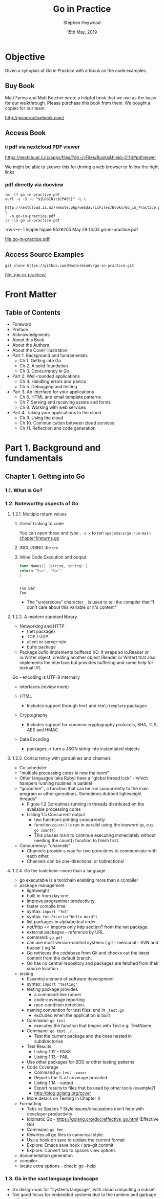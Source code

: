 #+TITLE: Go in Practice
#+AUTHOR: Stephen Heywood
#+EMAIL: stephen@ii.coop
#+CREATOR: ii.coop
#+DATE: 15th May, 2019
#+STARTUP: showeverything

* Objective

Given a synopsis of /Go in Practice/ with a focus on the code examples.

** Buy Book

Matt Farina and Matt Butcher wrote a helpful book that we use as the basis for our walkthrough.
Please purchase this book from them. We bought a copies for our team.

http://goinpracticebook.com/

** Access Book

*** ii pdf via nextcloud PDF viewer
https://nextcloud.ii.nz/apps/files/?dir=/iiFiles/Books&fileid=5114#pdfviewer

We might be able to skewer this for driving a web browser to follow the right links

*** pdf directly via docview

#+header: :results 
#+noheader: :results link
#+noheader: :file "go-in-practice.pdf"
#+noheader: :export org
#+name: download pdf via next cloud webdav
#+header: :var LOGIN=(read-string "Nextcloud Login : ") PASS=(read-passwd "Nextcloud Pass : ")
#+header: :eval no-export
#+header: :prologue "(\n"
#+header: :epilogue ") 2>&1\n:\n"
#+BEGIN_SRC shell :prologue :wrap '(nil)
  rm -rf go-in-practive.pdf
  curl -s -S -u "${LOGIN}:${PASS}" -L \
    http://nextcloud.ii.nz/remote.php/webdav/iiFiles/Books/Go_in_Practice.pdf \
    -o go-in-practice.pdf
  ls -la go-in-practice.pdf
#+END_SRC

#+RESULTS: download pdf via next cloud webdav
-rw-r--r-- 1 hippie hippie 9528205 May 28 14:03 go-in-practice.pdf

[[file:go-in-practice.pdf]]

** Access Source Examples
#+name: clone code examples
#+header: :results link
#+header: :file "./go-in-practice/"
#+header: :wrap '(nil)
#+header: :eval no-export
#+BEGIN_SRC shell
  git clone https://github.com/Masterminds/go-in-practice.git
#+END_SRC

#+RESULTS: clone code examples
[[file:./go-in-practice/]]


* Front Matter

** Table of Contents

- Foreword
- Preface
- Acknowledgments
- About this Book
- About the Authors
- About the Cover Illustration
- Part 1. Background and fundamentals
  - Ch 1. Getting into Go
  - Ch 2. A solid foundation
  - Ch 3. Concurrency in Go
- Part 2. Well-rounded applications
  - Ch 4. Handling errors and panics
  - Ch 5. Debugging and testing
- Part 3. An interface for your applications
  - Ch 6. HTML and email template patterns
  - Ch 7. Serving and receiving assets and forms
  - Ch 8. Working with web services
- Part 4. Taking your applications to the cloud
  - Ch 9. Using the cloud
  - Ch 10. Communication between cloud services
  - Ch 11. Reflection and code generation


* Part 1. Background and fundamentals

** Chapter 1. Getting into Go

*** 1.1. What is Go?
*** 1.2. Noteworthy aspects of Go

**** 1.2.1. Multiple return values

***** Direct Linking to code
You can open these and type ~, x x~ to run  =spacemacs/go-run-main=
[[file:go-in-practice/chapter1/returns.go][chapter1/returns.go]]
***** INCLUDING the src

#+INCLUDE "./go-in-practice/chapter1/returns.go" src go

***** Inline Code Execution and output


#+NAME: Names
#+BEGIN_SRC go
func Names() (string, string) {
return "Foo", "Bar"
}
#+END_SRC

#+RESULTS: header
#+BEGIN_SRC go

#+END_SRC

#+RESULTS: main
#+BEGIN_SRC go
Foo Bar
Foo
#+END_SRC

- The "underscore" character ~_~ is used to tell the compiler that "I don't care about this variable or it's content"

**** 1.2.2. A modern standard library


- Networking and HTTP
  - (net package)
  - TCP / UDP 
  - client or server role
  - bufio package
- Package bufio implements buffered I/O. It wraps an io.Reader or io.Writer object, creating another object (Reader or Writer) that also implements the interface but provides buffering and some help for textual I/O. 


Go - encoding is UTF-8 internally


- interfaces (review more)

- HTML
  - Includes support through ~html~ and ~html/template~ packages
- Cryptography
  - Includes support for common cryptography protocols, SHA, TLS, AES and HMAC
- Data Encoding
  - packages -> turn a JSON string into instantiated objects



**** 1.2.3. Concurrency with goroutines and channels

- Go scheduler
- "multiple processing cores is now the norm"
- Other languages (aka Ruby) have a "global thread lock" - which hampers running routines in parallel
- "goroutine" , a function that can be run concurrently to the main program or other goroutines. Sometimes dubbed lightweight threads"
  - Figure 1.2 Goroutines running in threads distributed on the available processing cores
  - Listing 1.5 Concurrent output
    - two functions printing concurrently
    - function ~count()~ is run in parallel using the keyword ~go~, e.g. ~go count()~
    - This causes main to continue executing immediately without needing the count() function to finish first.
  
- Concurrency: "channels"
  - Channels provide a way for two goroutines to communicate with each other.
  - Channels can be one-directional or bidirectional

**** 1.2.4. Go the toolchain—more than a language

- go executable is a toolchain enabling more than a compiler
- package management
  - lightweight
  - built in from day one
  - improve programmer productivity
  - faster compile time
  - syntax: ~import "fmt"~
  - syntax: ~fmt.Println("Hello Word")~
  - list packages in alphabetical order
  - net/http  << imports only http section? from the net package.
  - external packages - reference by URL.
  - command: ~go get~
  - can use most version-control systems ( git - mercurial - SVN and bazaar ) pg 14
  - Go retrieves the codebase from Git and checks out the latest commit from the default branch.
  - Go has no central repository and packages are fetched from their source location.
- testing
  - Essential element of software development
  - syntax: ~import "testing"~
  - testing package provides
    - a command-line runner
    - code-coverage reporting
    - race-condition detection.
  - naming convention for test files: end in ~_test.go~
    - excluded when the application is built
  - Command: ~go test~
    - executes the function that begins with Test e.g. TestName
  - Command: ~go test ./...~
    - Test the current package and the ones nested in subdirectories
  - Test Results
    - Listing 1.12 - PASS
    - Listing 1.13 - FAIL
  - Use other packages for BDD or other testing patterns
  - Code Coverage
    - Command ~go test -cover~
    - Reports the % of coverage provided
    - Listing 1.14 - output
    - Export results to files that be used by other tools (example?)
    - http://blog.golang.org/cover
  - More details on Testing in Chapter 4
- Formatting
  - Tabs vs Spaces ? Style issues/discussions don't help with developer productivity
  - Idiomatic Go - https://golang.org/doc/effective_go.html (Effective Go)
  - Command: ~go fmt~
  - Rewrites all go files to canonical style.
  - Use a hook on save to update the current format
  - Explore: Emacs save hook / pre-git commit
  - Explore: Convert tab to spaces view options
- documentation generation
- compiler
- locate extra options - check: go --help

*** 1.3. Go in the vast language landscape

   - Go design was for "systems language", with cloud computing a subset.
   - Not good focus for embedded systems due to the runtime and garbage collection.
   - Alternative to C
   - Go provides a runtime that includes features such as managing threads and garbage collection.
   - Go applications have a sweet spot that provides real productivity.
   - Go compiles to a single binary for an operating system to directly execute.
     - The binary contains the Go runtime, all the imported packages and the entire application.
     - everything needed to run the program is within a single binary
   - Performance between languages isn't straightforward
   - Go is a statically typed language with dynamic-like features.
     - Statically typed languages do type checking based on static code analysis.
     - Go has the ability to do some type switching. Under some circumstances, variables of one type can be turned into variables of a different type.
   - Go has a built-in web server, as illustrated in figure 1.6 (pg 20)

*** 1.4. Getting up and running in Go

- [[http://tour.golang.org][http://tour.golang.org]]
- [[https://play.golang.org][https://play.golang.org]]

**** 1.4.1. Installing Go

- [[https://golang.org/dl/][https://golang.org/dl/]]

**** 1.4.2. Working with Git, Mercurial, and version control

**** 1.4.3. Exploring the workspace

- Go code is expected to be in a workspace.
- Base directory referenced by ~GOPATH~
- workspace has a set directory hierarchy (
  - bin
  - pkg
  - src
- Command ~go install~
  - manages the ~bin~ directory
- archive files ?
  - file suffix .a 
  - stored in the ~pkg~ directory

**** 1.4.4. Working with environment variables

- go executable expect the variable to exist.
- ~export PATH=$PATH:$GOPATH/bin~
- An optional environment variable ~GOBIN~ for installing binaries to an alternative location,

*** 1.5. Hello, Go

- Create a web server 

- Command: ~go build~
  - will build the current directory
  - using a filename, set of filenames, only builds the selection.
  - the built application needs to be executed

*** 1.6. Summary

- designed for modern hardware
- advantage of recent advances in technology
- provides a toolchain that makes the developer productive
- goroutines enable concurrent execution

** Chapter 2. A solid foundation

*** 2.1. Working with CLI applications, the Go way

- 2.1.1. Command-line flags
- 2.1.2. Command-line frameworks

*** 2.2. Handling configuration

- Technique 3 Using configuration files
- Technique 4 Configuration via environment variables

*** 2.3. Working with real-world web servers

- 2.3.1. Starting up and shutting down a server
- 2.3.2. Routing web requests

*** 2.4. Summary

** Chapter 3. Concurrency in Go

*** 3.1. Understanding Go’s concurrency model
*** 3.2. Working with goroutines

- Technique 10 Using goroutine closures
- Technique 11 Waiting for goroutines
- Technique 12 Locking with a mutex

*** 3.3. Working with channels

- Technique 13 Using multiple channels
- Technique 14 Closing channels
- Technique 15 Locking with buffered channels

*** 3.4. Summary


* Part 2. Well-rounded applications

** Chapter 4. Handling errors and panics

*** 4.1. Error handling

- Technique 16 Minimize the nils
- Technique 17 Custom error types
- Technique 18 Error variables

*** 4.2. The panic system

- 4.2.1. Differentiating panics from errors
- 4.2.2. Working with panics
- 4.2.3. Recovering from panics
- 4.2.4. Panics and goroutines

*** 4.3. Summary

** Chapter 5. Debugging and testing

*** 5.1. Locating bugs

- 5.1.1. Wait, where is my debugger?

*** 5.2. Logging

- 5.2.1. Using Go’s logger
- 5.2.2. Working with system loggers

*** 5.3. Accessing stack traces

- Technique 26 Capturing stack traces

*** 5.4. Testing

- 5.4.1. Unit testing
- 5.4.2. Generative testing

*** 5.5. Using performance tests and benchmarks

- Technique 29 Benchmarking Go code
- Technique 30 Parallel benchmarks
- Technique 31 Detecting race conditions

*** 5.6. Summary


* Part 3. An interface for your applications
  
** Chapter 6. HTML and email template patterns

*** 6.1. Working with HTML templates

- 6.1.1. Standard library HTML package overview
- 6.1.2. Adding functionality inside templates
- 6.1.3. Limiting template parsing
- 6.1.4. When template execution breaks
- 6.1.5. Mixing templates

*** 6.2. Using templates for email

- Technique 38 Generating email from templates

*** 6.3. Summary

** Chapter 7. Serving and receiving assets and forms

*** 7.1. Serving static content

- Technique 39 Serving subdirectories
- Technique 40 File server with custom error pages
- Technique 41 Caching file server
- Technique 42 Embedding files in a binary
- Technique 43 Serving from an alternative location

*** 7.2. Handling form posts

- 7.2.1. Introduction to form requests
- 7.2.2. Working with files and multipart submissions
- 7.2.3. Working with raw multipart data

*** 7.3. Summary
    
** Chapter 8. Working with web services
   
*** 8.1. Using REST APIs

- 8.1.1. Using the HTTP client
- 8.1.2. When faults happen

*** 8.2. Passing and handling errors over HTTP
    
- 8.2.1. Generating custom errors
- 8.2.2. Reading and using custom errors

*** 8.3. Parsing and mapping JSON

- Technique 53 Parsing JSON without knowing the schema

*** 8.4. Versioning REST APIs

- Technique 54 API version in the URL
- Technique 55 API version in content type

*** 8.5. Summary


* Part 4. Taking your applications to the cloud

** Chapter 9. Using the cloud

*** 9.1. What is cloud computing?

- 9.1.1. The types of cloud computing
- 9.1.2. Containers and cloud-native applications

*** 9.2. Managing cloud services

- 9.2.1. Avoiding cloud provider lock-in
- 9.2.2. Dealing with divergent errors

*** 9.3. Running on cloud servers

- 9.3.1. Performing runtime detection
- 9.3.2. Building for the cloud
- 9.3.3. Performing runtime monitoring

*** 9.4. Summary

** Chapter 10. Communication between cloud services

*** 10.1. Microservices and high availability
*** 10.2. Communicating between services

**** 10.2.1. Making REST faster

***** TECHNIQUE 62: Reusing connections

***** TECHNIQUE 63: Faster JSON marshal and unmarshal

- https://github.com/ugorji/go

**** 10.2.2. Moving beyond REST

***** TECHNIQUE 64: Using protocol buffers

***** TECHNIQUE 65: Communicating over RPC with protocol buffers

*** 10.3. Summary

** Chapter 11. Reflection and code generation

*** 11.1. Three features of reflection

- Technique 66 Switching based on type and kind
- Technique 67 Discovering whether a value implements an interface
- Technique 68 Accessing fields on a struct

*** 11.2. Structs, tags, and annotations

- 11.2.1. Annotating structs
- 11.2.2. Using tag annotations

*** 11.3. Generating Go code with Go code

- Technique 70 Generating code with go generate

*** 11.4. Summary


* End Matter

** Index
** List of Figures
** List of Listings


* Extra Notes

- [[https://github.com/mdempsky/gocode][gocode: An autocompletion daemon for the Go programming language]] 

  
* References


- Test link to PDF: [[docview:go-in-practice.pdf::105][pg105]]
* Footnotes
[[file:/usr/local/share/emacs/site-lisp/spacemacs/layers/+lang/go/README.org::*Go%20commands%20(start%20with%20=m=):][Keybindings]]
** local pdf link to pages
If you are running in a gui, you can view the local PDF in docview.
- [[docview:go-in-practice.pdf]]
- [[docview:go-in-practice.pdf::300]]
Searches and links to headers don't quite work:
- [[docview:go-in-practice.pdf:/The%20queue%20template/]]
You can view it in docview 


** TODO write or find ob-golang so ,, works for org golang blocks
** TODO Delve
** TODO go-playground

** TODO look into gocheck
** TODO go-coverage
** TODO go-guru
** TODO gocode => gogetdoc
May need to run =go set autobuild true= or something similar.
See [[file:/usr/local/share/emacs/site-lisp/spacemacs/layers/+lang/go/README.org::*Autocomplete][Autocomplete]]
** TODO go-use-test-args
#+BEGIN_SRC elisp
;; go layer cofig
(go :variables go-use-test-args "-race -timeout 10s")
#+END_SRC

** Go Spacemacs Layer Pre-requisites

#+BEGIN_SRC shell
(gocode) 2>&1
echo $?
#+END_SRC

#+BEGIN_SRC tmate :eval never-export
go get -u -v github.com/fatih/gomodifytags
#+END_SRC


#+BEGIN_SRC tmate :eval never-export
go get -u -v github.com/godoctor/godoctor
go install github.com/godoctor/godoctor
#+END_SRC


#+BEGIN_SRC tmate :eval never-export
  go get -u github.com/golangci/golangci-lint/cmd/golangci-lint
#+END_SRC


#+BEGIN_SRC tmate :eval never-export
  go get -u -v github.com/mdempsky/gocode
  go get -u -v github.com/rogpeppe/godef
  go get -u -v golang.org/x/tools/cmd/guru
  go get -u -v golang.org/x/tools/cmd/gorename
  go get -u -v golang.org/x/tools/cmd/goimports
  go get -u -v golang.org/x/tools/cmd/godoc
  go get -u -v github.com/zmb3/gogetdoc
  go get -u -v github.com/cweill/gotests/...
  go get -u github.com/haya14busa/gopkgs/cmd/gopkgs
  go get -u -v github.com/davidrjenni/reftools/cmd/fillstruct
  go get -u github.com/josharian/impl
#+END_SRC

